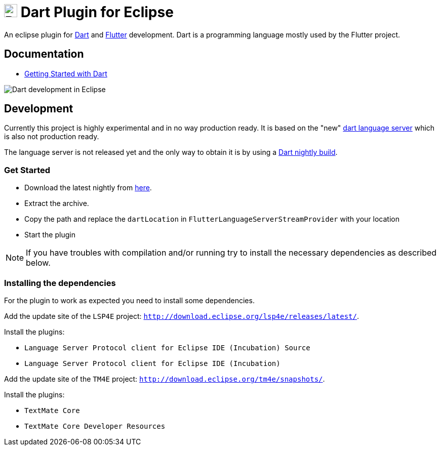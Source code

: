 = image:https://www.dartlang.org/assets/shared/dart/logo/default-c7182d85b1eed8662f1fa9e6286f286412872e2208a5c972f507534a2bbebebe.svg[Dart Logo,26,26,26,26,26,26,26,26,26,26,26,26,26,26,26,26,26,26,26,26,26,26,26,26,26,26,26,26,26,26,26,26,26,26,26,26,26,26,26,26,26,26,26,26,26,26,26,26,26,26] Dart Plugin for Eclipse

An eclipse plugin for https://www.dartlang.org/[Dart] and https://flutter.io[Flutter] development.
Dart is a programming language mostly used by the Flutter project.

== Documentation

- https://www.dartlang.org/guides/get-started[Getting Started with Dart]

image:https://user-images.githubusercontent.com/5540255/50854146-94870c00-1384-11e9-9866-ca39cffe4dba.jpeg[Dart development in Eclipse]

== Development

Currently this project is highly experimental and in no way production ready.
It is based on the "new" https://github.com/dart-lang/sdk/tree/master/pkg/analysis_server[dart language server] which is also not production ready.

The language server is not released yet and the only way to obtain it is by using a https://gsdview.appspot.com/dart-archive/channels/be/raw/latest/sdk/[Dart nightly build].

=== Get Started

- Download the latest nightly from https://gsdview.appspot.com/dart-archive/channels/be/raw/latest/sdk/[here].
- Extract the archive.
- Copy the path and replace the `dartLocation` in `FlutterLanguageServerStreamProvider` with your location
- Start the plugin

NOTE: If you have troubles with compilation and/or running try to install the necessary dependencies as described below.

=== Installing the dependencies

For the plugin to work as expected you need to install some dependencies.

Add the update site of the `LSP4E` project: `http://download.eclipse.org/lsp4e/releases/latest/`.

Install the plugins:

- `Language Server Protocol client for Eclipse IDE (Incubation) Source`
- `Language Server Protocol client for Eclipse IDE (Incubation)`

Add the update site of the `TM4E` project: `http://download.eclipse.org/tm4e/snapshots/`.

Install the plugins:

- `TextMate Core`
- `TextMate Core Developer Resources`

